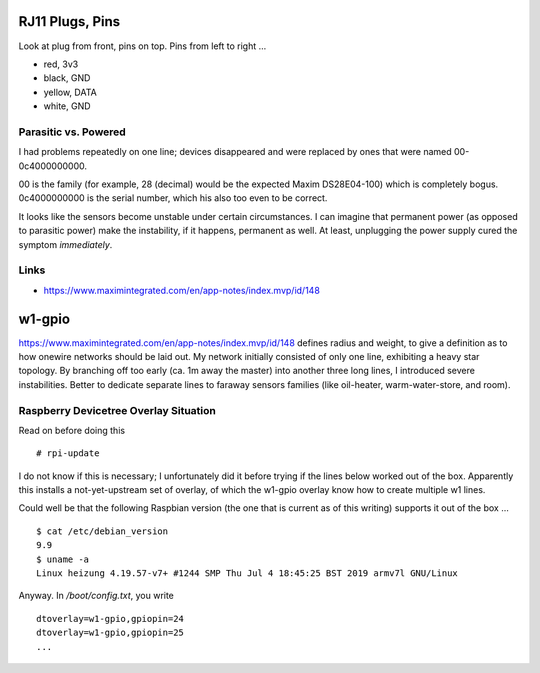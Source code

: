 RJ11 Plugs, Pins
================

Look at plug from front, pins on top. Pins from left to right ...

* red, 3v3
* black, GND
* yellow, DATA
* white, GND

Parasitic vs. Powered
---------------------

I had problems repeatedly on one line; devices disappeared and were
replaced by ones that were named 00-0c4000000000.

00 is the family (for example, 28 (decimal) would be the expected
Maxim DS28E04-100) which is completely bogus. 0c4000000000 is the
serial number, which his also too even to be correct.

It looks like the sensors become unstable under certain
circumstances. I can imagine that permanent power (as opposed to
parasitic power) make the instability, if it happens, permanent as
well. At least, unplugging the power supply cured the symptom
*immediately*.

Links
-----

* https://www.maximintegrated.com/en/app-notes/index.mvp/id/148

w1-gpio
=======

https://www.maximintegrated.com/en/app-notes/index.mvp/id/148 defines
radius and weight, to give a definition as to how onewire networks
should be laid out. My network initially consisted of only one line,
exhibiting a heavy star topology. By branching off too early (ca. 1m
away the master) into another three long lines, I introduced severe
instabilities. Better to dedicate separate lines to faraway sensors
families (like oil-heater, warm-water-store, and room).

Raspberry Devicetree Overlay Situation
--------------------------------------

Read on before doing this ::

   # rpi-update

I do not know if this is necessary; I unfortunately did it before
trying if the lines below worked out of the box. Apparently this
installs a not-yet-upstream set of overlay, of which the w1-gpio
overlay know how to create multiple w1 lines.

Could well be that the following Raspbian version (the one that is
current as of this writing) supports it out of the box ... ::

  $ cat /etc/debian_version 
  9.9
  $ uname -a
  Linux heizung 4.19.57-v7+ #1244 SMP Thu Jul 4 18:45:25 BST 2019 armv7l GNU/Linux

Anyway. In `/boot/config.txt`, you write ::

   dtoverlay=w1-gpio,gpiopin=24
   dtoverlay=w1-gpio,gpiopin=25
   ...
